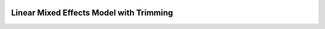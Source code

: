 .. image:: https://github.com/zhengp0/limetr/workflows/build/badge.svg
    :target: https://github.com/zhengp0/limetr/actions

Linear Mixed Effects Model with Trimming
========================================
